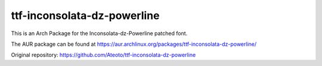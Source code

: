 ttf-inconsolata-dz-powerline
============================

This is an Arch Package for the Inconsolata-dz-Powerline patched font.

The AUR package can be found at https://aur.archlinux.org/packages/ttf-inconsolata-dz-powerline/


Original repository: https://github.com/Ateoto/ttf-inconsolata-dz-powerline
